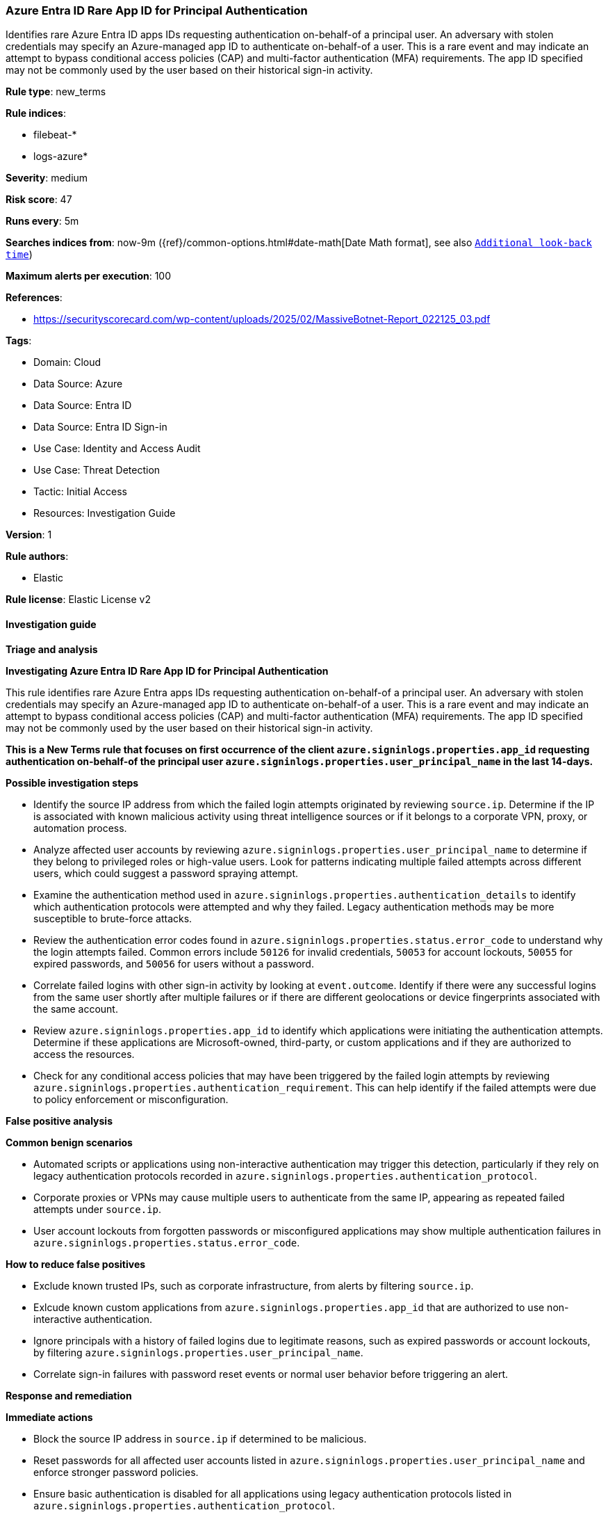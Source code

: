 [[prebuilt-rule-8-16-9-azure-entra-id-rare-app-id-for-principal-authentication]]
=== Azure Entra ID Rare App ID for Principal Authentication

Identifies rare Azure Entra ID apps IDs requesting authentication on-behalf-of a principal user. An adversary with stolen credentials may specify an Azure-managed app ID to authenticate on-behalf-of a user. This is a rare event and may indicate an attempt to bypass conditional access policies (CAP) and multi-factor authentication (MFA) requirements. The app ID specified may not be commonly used by the user based on their historical sign-in activity.

*Rule type*: new_terms

*Rule indices*: 

* filebeat-*
* logs-azure*

*Severity*: medium

*Risk score*: 47

*Runs every*: 5m

*Searches indices from*: now-9m ({ref}/common-options.html#date-math[Date Math format], see also <<rule-schedule, `Additional look-back time`>>)

*Maximum alerts per execution*: 100

*References*: 

* https://securityscorecard.com/wp-content/uploads/2025/02/MassiveBotnet-Report_022125_03.pdf

*Tags*: 

* Domain: Cloud
* Data Source: Azure
* Data Source: Entra ID
* Data Source: Entra ID Sign-in
* Use Case: Identity and Access Audit
* Use Case: Threat Detection
* Tactic: Initial Access
* Resources: Investigation Guide

*Version*: 1

*Rule authors*: 

* Elastic

*Rule license*: Elastic License v2


==== Investigation guide



*Triage and analysis*



*Investigating Azure Entra ID Rare App ID for Principal Authentication*


This rule identifies rare Azure Entra apps IDs requesting authentication on-behalf-of a principal user. An adversary with stolen credentials may specify an Azure-managed app ID to authenticate on-behalf-of a user. This is a rare event and may indicate an attempt to bypass conditional access policies (CAP) and multi-factor authentication (MFA) requirements. The app ID specified may not be commonly used by the user based on their historical sign-in activity.

**This is a New Terms rule that focuses on first occurrence of the client `azure.signinlogs.properties.app_id` requesting authentication on-behalf-of the principal user `azure.signinlogs.properties.user_principal_name` in the last 14-days.**


*Possible investigation steps*


- Identify the source IP address from which the failed login attempts originated by reviewing `source.ip`. Determine if the IP is associated with known malicious activity using threat intelligence sources or if it belongs to a corporate VPN, proxy, or automation process.
- Analyze affected user accounts by reviewing `azure.signinlogs.properties.user_principal_name` to determine if they belong to privileged roles or high-value users. Look for patterns indicating multiple failed attempts across different users, which could suggest a password spraying attempt.
- Examine the authentication method used in `azure.signinlogs.properties.authentication_details` to identify which authentication protocols were attempted and why they failed. Legacy authentication methods may be more susceptible to brute-force attacks.
- Review the authentication error codes found in `azure.signinlogs.properties.status.error_code` to understand why the login attempts failed. Common errors include `50126` for invalid credentials, `50053` for account lockouts, `50055` for expired passwords, and `50056` for users without a password.
- Correlate failed logins with other sign-in activity by looking at `event.outcome`. Identify if there were any successful logins from the same user shortly after multiple failures or if there are different geolocations or device fingerprints associated with the same account.
- Review `azure.signinlogs.properties.app_id` to identify which applications were initiating the authentication attempts. Determine if these applications are Microsoft-owned, third-party, or custom applications and if they are authorized to access the resources.
- Check for any conditional access policies that may have been triggered by the failed login attempts by reviewing `azure.signinlogs.properties.authentication_requirement`. This can help identify if the failed attempts were due to policy enforcement or misconfiguration.


*False positive analysis*



*Common benign scenarios*

- Automated scripts or applications using non-interactive authentication may trigger this detection, particularly if they rely on legacy authentication protocols recorded in `azure.signinlogs.properties.authentication_protocol`.
- Corporate proxies or VPNs may cause multiple users to authenticate from the same IP, appearing as repeated failed attempts under `source.ip`.
- User account lockouts from forgotten passwords or misconfigured applications may show multiple authentication failures in `azure.signinlogs.properties.status.error_code`.


*How to reduce false positives*

- Exclude known trusted IPs, such as corporate infrastructure, from alerts by filtering `source.ip`.
- Exlcude known custom applications from `azure.signinlogs.properties.app_id` that are authorized to use non-interactive authentication.
- Ignore principals with a history of failed logins due to legitimate reasons, such as expired passwords or account lockouts, by filtering `azure.signinlogs.properties.user_principal_name`.
- Correlate sign-in failures with password reset events or normal user behavior before triggering an alert.


*Response and remediation*



*Immediate actions*

- Block the source IP address in `source.ip` if determined to be malicious.
- Reset passwords for all affected user accounts listed in `azure.signinlogs.properties.user_principal_name` and enforce stronger password policies.
- Ensure basic authentication is disabled for all applications using legacy authentication protocols listed in `azure.signinlogs.properties.authentication_protocol`.
- Enable multi-factor authentication (MFA) for impacted accounts to mitigate credential-based attacks.
- Review conditional access policies to ensure they are correctly configured to block unauthorized access attempts recorded in `azure.signinlogs.properties.authentication_requirement`.
- Review Conditional Access policies to enforce risk-based authentication and block unauthorized access attempts recorded in `azure.signinlogs.properties.authentication_requirement`.


*Long-term mitigation*

- Implement a zero-trust security model by enforcing least privilege access and continuous authentication.
- Regularly review and update conditional access policies to ensure they are effective against evolving threats.
- Restrict the use of legacy authentication protocols by disabling authentication methods listed in `azure.signinlogs.properties.client_app_used`.
- Regularly audit authentication logs in `azure.signinlogs` to detect abnormal login behavior and ensure early detection of potential attacks.
- Regularly rotate client credentials and secrets for applications using non-interactive authentication to reduce the risk of credential theft.


==== Rule query


[source, js]
----------------------------------
event.dataset: "azure.signinlogs" and event.category: "authentication"
    and azure.signinlogs.properties.is_interactive: false
    and azure.signinlogs.properties.user_type: "Member"
    and not azure.signinlogs.properties.client_app_used: "Browser"
    and not source.as.organization.name: "MICROSOFT-CORP-MSN-AS-BLOCK"

----------------------------------

*Framework*: MITRE ATT&CK^TM^

* Tactic:
** Name: Initial Access
** ID: TA0001
** Reference URL: https://attack.mitre.org/tactics/TA0001/
* Technique:
** Name: Valid Accounts
** ID: T1078
** Reference URL: https://attack.mitre.org/techniques/T1078/
* Sub-technique:
** Name: Cloud Accounts
** ID: T1078.004
** Reference URL: https://attack.mitre.org/techniques/T1078/004/
